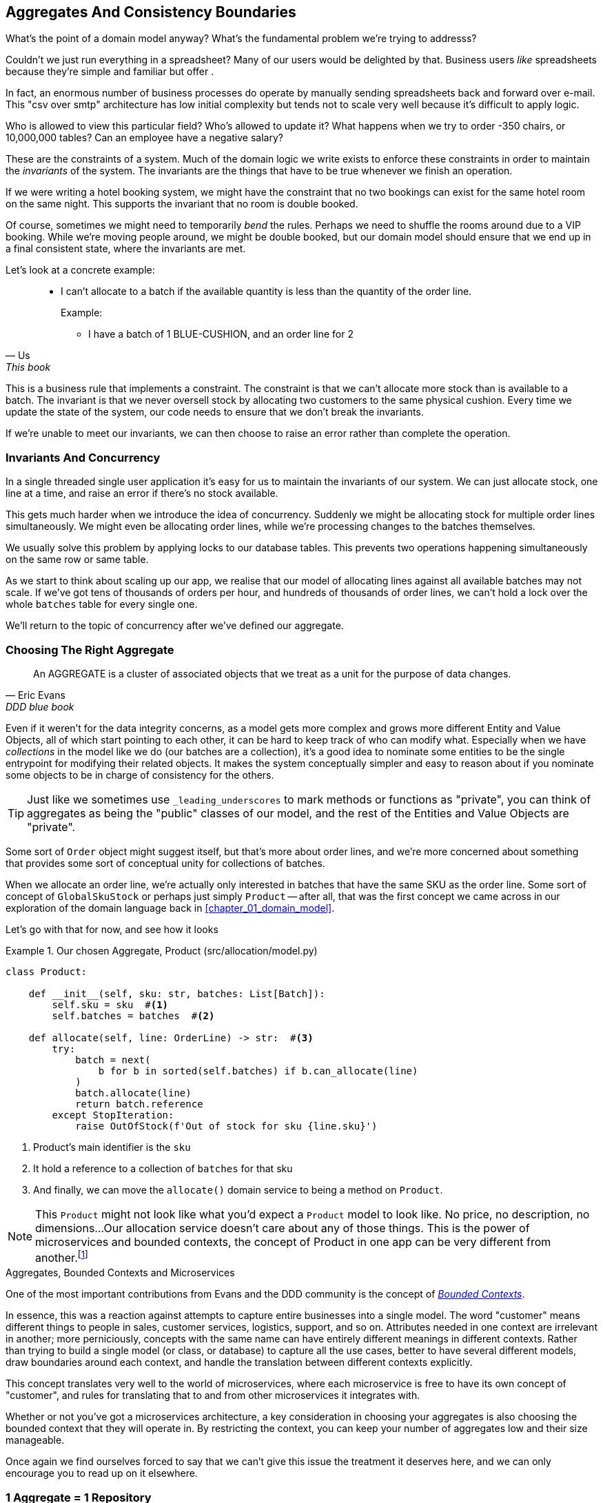 [[chapter_05_aggregate]]
== Aggregates And Consistency Boundaries

What's the point of a domain model anyway? What's the fundamental problem
we're trying to addresss?

Couldn't we just run everything in a spreadsheet? Many of our users would be
delighted by that. Business users _like_ spreadsheets because they're simple and
familiar but offer .

In fact, an enormous number of business processes do operate by manually sending
spreadsheets back and forward over e-mail. This "csv over smtp" architecture has
low initial complexity but tends not to scale very well because it's difficult
to apply logic.

// TODO: better examples.
Who is allowed to view this particular field? Who's allowed to update it? What
happens when we try to order -350 chairs, or 10,000,000 tables? Can an employee
have a negative salary?

These are the constraints of a system. Much of the domain logic we write exists
to enforce these constraints in order to maintain the _invariants_ of the
system. The invariants are the things that have to be true whenever we finish
an operation.

If we were writing a hotel booking system, we might have the constraint that no
two bookings can exist for the same hotel room on the same night. This supports
the invariant that no room is double booked.

Of course, sometimes we might need to temporarily _bend_ the rules. Perhaps we
need to shuffle the rooms around due to a VIP booking. While we're moving people
around, we might be double booked, but our domain model should ensure that we
end up in a final consistent state, where the invariants are met.

Let's look at a concrete example:

[quote, Us, This book]
____
* I can't allocate to a batch if the available quantity is less than the
  quantity of the order line.
+
.Example:
** I have a batch of 1 BLUE-CUSHION, and an order line for 2
____

This is a business rule that implements a constraint. The constraint is that we
can't allocate more stock than is available to a batch. The invariant is that
we never oversell stock by allocating two customers to the same physical cushion.
Every time we update the state of the system, our code needs to ensure that we
don't break the invariants.

// TODO: Maybe this ought to be a sidebar? It's an important point but sits awkwardly
If we're unable to meet our invariants, we can then choose to raise an error rather
than complete the operation.

=== Invariants And Concurrency

In a single threaded single user application it's easy for us to maintain the
invariants of our system. We can just allocate stock, one line at a time, and
raise an error if there's no stock available.

This gets much harder when we introduce the idea of concurrency. Suddenly we
might be allocating stock for multiple order lines simultaneously. We might even
be allocating order lines, while we're processing changes to the batches
themselves.

We usually solve this problem by applying locks to our database tables. This
prevents two operations happening simultaneously on the same row or same
table.

As we start to think about scaling up our app, we realise that our model
of allocating lines against all available batches may not scale.  If we've
got tens of thousands of orders per hour, and hundreds of thousands of
order lines, we can't hold a lock over the whole `batches` table for
every single one.

We'll return to the topic of concurrency after we've defined our aggregate.


=== Choosing The Right Aggregate

[quote, Eric Evans, DDD blue book]
____
// We need an abstraction for encapsulating references within the model.
An AGGREGATE is a cluster of associated objects that we treat as a unit for the
purpose of data changes.
// Each AGGREGATE has a root and a boundary. The boundary
// defines what is inside the AGGREGATE. The root is a single, specific ENTITY
// contained in the AGGREGATE. The root is the only member of the AGGREGATE that
// outside objects are allowed to hold references to, although objects within the
// boundary may hold references to each other. ENTITIES other than the root have
// local identity, but that identity needs to be distinguishable only within the
// AGGREGATE, because no outside object can ever see it out of the context of the
// root ENTITY.
____

Even if it weren't for the data integrity concerns, as a model gets more complex
and grows more different Entity and Value Objects, all of which start pointing
to each other, it can be hard to keep track of who can modify what.  Especially
when we have _collections_ in the model like we do (our batches are a collection),
it's a good idea to nominate some entities to be the single entrypoint for
modifying their related objects.  It makes the system conceptually simpler
and easy to reason about if you nominate some objects to be in charge of consistency
for the others.

TIP: Just like we sometimes use `_leading_underscores` to mark methods or functions
    as "private", you can think of aggregates as being the "public" classes of our
    model, and the rest of the Entities and Value Objects are "private".

Some sort of `Order` object might suggest itself, but that's more about order lines,
and we're more concerned about something that provides some sort of conceptual unity
for collections of batches.

When we allocate an order line, we're actually only interested in batches
that have the same SKU as the order line.  Some sort of concept of `GlobalSkuStock`
or perhaps just simply `Product` -- after all, that was the first concept we
came across in our exploration of the domain language back in <<chapter_01_domain_model>>.

Let's go with that for now, and see how it looks


[[product_aggregate]]
.Our chosen Aggregate, Product (src/allocation/model.py)
====
[source,python]
[role="non-head"]
----
class Product:

    def __init__(self, sku: str, batches: List[Batch]):
        self.sku = sku  #<1>
        self.batches = batches  #<2>

    def allocate(self, line: OrderLine) -> str:  #<3>
        try:
            batch = next(
                b for b in sorted(self.batches) if b.can_allocate(line)
            )
            batch.allocate(line)
            return batch.reference
        except StopIteration:
            raise OutOfStock(f'Out of stock for sku {line.sku}')
----
====

<1> Product's main identifier is the `sku`
<2> It hold a reference to a collection of `batches` for that sku
<3> And finally, we can move the `allocate()` domain service to
    being a method on `Product`.  

NOTE: This `Product` might not look like what you'd expect a `Product`
    model to look like.  No price, no description, no dimensions...
    Our allocation service doesn't care about any of those things.
    This is the power of microservices and bounded contexts, the concept
    of Product in one app can be very different from another.footnote:[Well, either
    that, or it's just a bad name.  but `SKUStock` would be so _awkward_!]

//TODO: AA prompted the note above, he said "Product" was a confusing name at first.
// maybe we should just go for something like `ProductStock`, or just `Stock`?

//TODO: talk about magic methods on aggregates maybe?  ie, a non-aggregate entity
//      might have a __hash__ so that we can put it into a set, but because you
//      are never supposed to have a collection of aggregates, they could return
//      an error for __has__. or sumfink.


.Aggregates, Bounded Contexts and Microservices
*******************************************************************************
One of the most important contributions from Evans and the DDD community
is the concept of
https://martinfowler.com/bliki/BoundedContext.html[_Bounded Contexts_].

In essence, this was a reaction against attempts to capture entire businesses
into a single model. The word "customer" means different things to people
in sales, customer services, logistics, support, and so on.  Attributes
needed in one context are irrelevant in another; more perniciously, concepts
with the same name can have entirely different meanings in different contexts.
Rather than trying to build a single model (or class, or database) to capture
all the use cases, better to have several different models, draw boundaries
around each context, and handle the translation between different contexts
explicitly.

This concept translates very well to the world of microservices, where each
microservice is free to have its own concept of "customer", and rules for
translating that to and from other microservices it integrates with.

Whether or not you've got a microservices architecture, a key consideration
in choosing your aggregates is also choosing the bounded context that they
will operate in.  By restricting the context, you can keep your number of
aggregates low and their size manageable.

Once again we find ourselves forced to say that we can't give this issue
the treatment it deserves here, and we can only encourage you to read up on it
elsewhere.

//TODO more links or suggestions on where to read about bounded context?

*******************************************************************************


=== 1 Aggregate = 1 Repository

Once you define certain entities to be Aggregates, we need to apply the
rule that they are the only entities that are publicly accessible to the
outside world.  In other words, the only repositories we are allowed should
be repositories that return aggregates.

In our case, we'll switch from `BatchRepository` to `ProductRepository`:


[[new_uow_and_repository]]
.Our new UoW and Repository (unit_of_work.py and repository.py)
====
[source,python]
[role="skip"]
----
class _UnitOfWork:
    def __init__(self, session):
        self.session = session
        self.products = repository.ProductRepository(session)


#...

class ProductRepository:
    #...

    def get(self, sku):
        return self.session.query(model.Product).filter_by(sku=sku).first()
----
====

And our service layer evolves to use `Product` as its main entrypoint:

[[service_layer_uses_products]]
.Service layer  (src/allocation/services.py)
====
[source,python]
----
def add_batch(
        ref: str, sku: str, qty: int, eta: Optional[date],
        uow: unit_of_work.AbstractUnitOfWork
):
    with uow:
        product = uow.products.get(sku=sku)
        if product is None:
            product = model.Product(sku, batches=[])
            uow.products.add(product)
        product.batches.append(model.Batch(ref, sku, qty, eta))
        uow.commit()


def allocate(
        orderid: str, sku: str, qty: int,
        uow: unit_of_work.AbstractUnitOfWork
) -> str:
    line = OrderLine(orderid, sku, qty)
    with uow:
        product = uow.products.get(sku=line.sku)
        if product is None:
            raise InvalidSku(f'Invalid sku {line.sku}')
        batchref = product.allocate(line)
        uow.commit()
    return batchref
----
====

TODO: discuss, should repository raise `InvalidSku`?


.Exercise for the Reader
******************************************************************************
You've just seen the main top layers of the code, so this shouldn't be too hard,
but we'd like you to implement the `Product` aggregate starting from `Batch`,
just like we did.

Of course you could cheat and copy/paste from the listings above, but even
if you do that, you'll still have to solve a few challenges on your own,
like adding the model to the ORM and making sure all the moving parts can
talk to each other, which we hope will be instructive.

https://github.com/python-leap/code/tree/chapter_05_aggregate_exercise

We've put in a "cheating" implementation in that delegates to the existing
`allocate()` function, so you should be able to evolve that towards the real
thing.

We've marked a couple of tests with `@pytest.skip()`, come back to then
when you're done and you've read the rest of this chapter, to have a go
at implementing version numbers.  Bonus points if you can get SQLAlchemy to
do them for you by magic!

******************************************************************************

=== Version Numbers

We've got our new aggregate and we're using it in all the right places, the remaining
question is:  how will we actually enforce our data integrity rules?  We don't want
to hold a lock over the entire batches table, but how will we implement holding a
lock over just the rows for a particular sku?  The answer is to have a single
attribute on the Product model which acts as a marker for the whole state change
being complete, and we use it as the single resource that concurrent workers
can fight over:  if two transactions both read the state of the world for `batches`
at the same time, and they both want to update the `allocations` tables, we force
both of them to also try and update the `version_number` in the `products` table,
in such a way that only one of them can win and the world stays consistent.

There are essentially 3 options for implementing version numbers:

1. `version_number` lives in domain, we add it to the `Product` constructor,
   and `Product.allocate()` is responsible for incrementing it.

2. The services layer could do it!  The version number isn't _strictly_ a domain
   concern, so instead our service layer could assume that the current version number 
   is attached to `Product` by the repository, and the service layer will increment it
   before it does the `commit()`

3. Or, since it's arguably an infrastructure concern, the UoW and repository
   could do it by magic.  The repository has access to version numbers for any
   products it retrieves, and when the UoW does a commit, it can increment the
   version number for any products it knows about, assuming them to have changed.


Option 3 isn't ideal, because there's no real way of doing it without having to
assume that _all_ products have changed, so we'll be incrementing version numbers
when we don't have tofootnote:[perhaps we could get some ORM/sqlalchemy magic to tell
us when an object is dirty, but how would that work in the generic case, eg for a
CsvRepository?].

Option 2 involves mixing the responsibility for mutating state between the service
layer and the domain layer, so it's a little messy as well.

So in the end, even though version numbers don't _have_ to be a domain concern,
you might decide the cleanest tradeoff is to put them in the domain.

[[product_aggregate_with_version_number]]
.Our chosen Aggregate, Product (src/allocation/model.py)
====
[source,python]
----
class Product:

    def __init__(self, sku: str, batches: List[Batch], version_number: int = 0):  #<1>
        self.sku = sku
        self.batches = batches
        self.version_number = version_number  #<1>

    def allocate(self, line: OrderLine) -> str:
        try:
            batch = next(
                b for b in sorted(self.batches) if b.can_allocate(line)
            )
            batch.allocate(line)
            self.version_number += 1  #<1>
            return batch.reference
        except StopIteration:
            raise OutOfStock(f'Out of stock for sku {line.sku}')
----
====

<1> There it is!

TODO: more discussion of version number -- actual numebr doesn't matter,
    we're just setting _something_ so the db complains, could use uids,
    also discuss similarity with eventsourcing version numbers.

=== Testing For Our Data Integrity Rules

Now to actually make sure we can get the behaviour we want: if we have two
concurrent attempts to do allocation against the same `Product`, one of them
should fail, because they can't both update the version number:

////
TODO:
In Example 5. An integration test for concurrency behaviour (tests/integration/test_uow.py)
it might be helpful to use order1 and order2 instead of o1 and o2.

This might have been morning-brain, but I had to read the code over a few times to figure out why product version was 4 instead of 1 or 2.
Perhaps instead something like:

product_version = 3
insert_batch(session, batch, sku, 100, eta=None, product_version=product_version)
...
assert version == 4
...

Or if you're ok leaving the constant behind:

...
assert version == product_version +1
...
https://github.com/python-leap/book/issues/36
////
[[data_integrity_test]]
.An integration test for concurrency behaviour (tests/integration/test_uow.py)
====
[source,python]
----
def test_concurrent_updates_to_version_are_not_allowed(postgres_session_factory):
    sku, batch = random_ref('s'), random_ref('b')
    session = postgres_session_factory()
    insert_batch(session, batch, sku, 100, eta=None, product_version=3)
    session.commit()

    exceptions = []
    o1, o2 = random_ref('o1'), random_ref('o2')
    target1 = lambda: try_to_allocate(o1, sku, exceptions)
    target2 = lambda: try_to_allocate(o2, sku, exceptions)
    t1 = threading.Thread(target=target1)  #<1>
    t2 = threading.Thread(target=target2)  #<1>
    t1.start()
    t2.start()
    t1.join()
    t2.join()

    [[version]] = session.execute(
        "SELECT version_number FROM products WHERE sku=:sku",
        dict(sku=sku),
    )
    assert version == 4  #<2>
    exception = [exceptions]
    assert 'could not serialize access due to concurrent update' in str(exception)  #<3>

    orders = list(session.execute(
        "SELECT orderid FROM allocations"
        " JOIN batches ON allocations.batch_id = batches.id"
        " JOIN order_lines ON allocations.orderline_id = order_lines.id"
        " WHERE order_lines.sku=:sku",
        dict(sku=sku),
    ))
    assert len(orders) == 1  #<4>
----
====

<1> We set up two threads that will reliably produce the concurrency behaviour we
    want:  `read1, read2, write1, write2`. (see below for the code being run in
    each thread).

<2> We assert that the version number has only been incremented once.

<3> We can also check on the specific exception if we like

<4> And we can make sure that only one allocation has gotten through.


[[time_sleep_thread]]
.time.sleep can reliably produce concurrency behaviour (tests/integration/test_uow.py)
====
[source,python]
----
def try_to_allocate(orderid, sku, exceptions):
    line = model.OrderLine(orderid, sku, 10)
    try:
        with unit_of_work.SqlAlchemyUnitOfWork() as uow:
            product = uow.products.get(sku=sku)
            product.allocate(line)
            time.sleep(0.2)
            uow.commit()
    except Exception as e:
        print(traceback.format_exc())
        exceptions.append(e)
----
====


==== Enforcing Concurrency Rules By Using Database Transaction Isolation Levels

To get the test to pass as it is, we can set the transaction isolation level
on our session:

[[transaction_serializable]]
.Set isolation level for session (src/allocation/unit_of_work.py)
====
[source,python]
----
DEFAULT_SESSION_FACTORY = sessionmaker(bind=create_engine(
    config.get_postgres_uri(),
    isolation_level="SERIALIZABLE",
))
----
====

Transaction isolation levels are tricky stuff, it's worth spending time
understanding https://www.postgresql.org/docs/9.6/transaction-iso.html[the
documentation].


==== SELECT FOR UPDATE Can Also Help

An alternative to using the `SERIALIZABLE` isolation level is to use
https://www.postgresql.org/docs/9.6/explicit-locking.html[SELECT FOR UPDATE],
which will produce different behaviour: two concurrent transactions will not
be allowed to do a read on the same rows at the same time.

[[with_for_update]]
.SqlAlchemy with_for_update (src/allocation/repository.py)
====
[source,python]
[role="non-head"]
----
    def get(self, sku):
        return self.session.query(model.Product) \
                           .filter_by(sku=sku) \
                           .with_for_update() \
                           .first()
----
====


This will have the effect of changing the concurrency pattern from 

[role="skip"]
----
read1, read2, write1, write2(fail)
----

to

[role="skip"]
----
read1, write1, read2, write2(succeed)
----

//TODO maybe better diagrams here?

In our simple case, it's not obvious which to prefer.  In a more complex
scenario, `SELECT FOR UPDATE` might lead to more deadlocks, while `SERIALIZABLE`
having more of an "optimistic locking" approach and might lead to more failures,
but the failures might be more recoverable.  So, as usual, the right solution
will depend on circumstances.


.Recap: Aggregates and consistency boundaries
*****************************************************************
Choose the right aggregate::
    bla

Something something transactions::
    bla bla.

*****************************************************************
